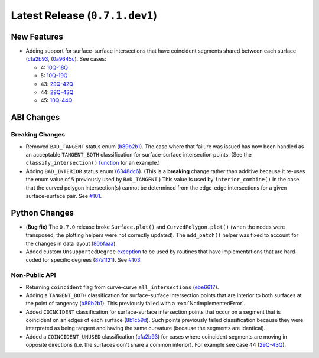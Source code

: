 Latest Release (``0.7.1.dev1``)
===============================

|pypi| |docs|

New Features
------------

-  Adding support for surface-surface intersections that have
   coincident segments shared between each surface
   (`cfa2b93 <https://github.com/dhermes/bezier/commit/cfa2b93792695b87f11ece9da1959013ecf77678>`__,
   (`0a9645c <https://github.com/dhermes/bezier/commit/0a9645c9a3f1df3274677ad3def3d934c590b642>`__).
   See cases:

   -   4: `10Q-18Q <https://github.com/dhermes/bezier/blob/0.7.1/docs/images/surfaces10Q_and_18Q.png>`__
   -   5: `10Q-19Q <https://github.com/dhermes/bezier/blob/0.7.1/docs/images/surfaces10Q_and_19Q.png>`__
   -   43: `29Q-42Q <https://github.com/dhermes/bezier/blob/0.7.1/docs/images/surfaces29Q_and_42Q.png>`__
   -   44: `29Q-43Q <https://github.com/dhermes/bezier/blob/0.7.1/docs/images/surfaces29Q_and_43Q.png>`__
   -   45: `10Q-44Q <https://github.com/dhermes/bezier/blob/0.7.1/docs/images/surfaces10Q_and_44Q.png>`__


ABI Changes
-----------

Breaking Changes
~~~~~~~~~~~~~~~~

-  Removed ``BAD_TANGENT`` status enum
   (`b89b2b1 <https://github.com/dhermes/bezier/commit/b89b2b1de1726cdc9f508bd761f4c20e7d655321>`__).
   The case where that failure was issued has now been handled as an acceptable
   ``TANGENT_BOTH`` classification for surface-surface intersection points.
   (See the ``classify_intersection()``
   `function <http://bezier.readthedocs.io/en/0.7.1/algorithm-helpers.html#bezier._surface_helpers.classify_intersection>`__
   for an example.)
-  Adding ``BAD_INTERIOR`` status enum
   (`6348dc6 <https://github.com/dhermes/bezier/commit/6348dc63b5d11453fa8312997429448bbdad0a3f>`__).
   (This is a **breaking** change rather than additive because it re-uses
   the enum value of ``5`` previously used by ``BAD_TANGENT``.) This
   value is used by ``interior_combine()`` in the case that the
   curved polygon intersection(s) cannot be determined from the edge-edge
   intersections for a given surface-surface pair. See
   `#101 <https://github.com/dhermes/bezier/issues/101>`__.

Python Changes
--------------

-  (**Bug fix**) The ``0.7.0`` release broke ``Surface.plot()`` and
   ``CurvedPolygon.plot()`` (when the nodes were transposed, the plotting
   helpers were not correctly updated). The ``add_patch()`` helper was
   fixed to account for the changes in data layout
   (`80bfaaa <https://github.com/dhermes/bezier/commit/80bfaaa74219f9053585aa8970131018baa516d1>`__).
-  Added custom ``UnsupportedDegree``
   `exception <http://bezier.readthedocs.io/en/0.7.1/reference/bezier.html#bezier.UnsupportedDegree>`__
   to be used by routines that have implementations that are hard-coded for
   specific degrees
   (`87a1f21 <https://github.com/dhermes/bezier/commit/87a1f2171f6b810516544ff1691856d7fadfa12f>`__).
   See `#103 <https://github.com/dhermes/bezier/issues/103>`__.

Non-Public API
~~~~~~~~~~~~~~

-  Returning ``coincident`` flag from curve-curve ``all_intersections``
   (`ebe6617 <https://github.com/dhermes/bezier/commit/ebe66178d0ab6f359ba206ded7b5d629d849955c>`__).
-  Adding a ``TANGENT_BOTH`` classification for surface-surface intersection
   points that are interior to both surfaces at the point of tangency
   (`b89b2b1 <https://github.com/dhermes/bezier/commit/b89b2b1de1726cdc9f508bd761f4c20e7d655321>`__).
   This previously failed with a :exc:`NotImplementedError`.
-  Added ``COINCIDENT`` classification for surface-surface intersection
   points that occur on a segment that is coincident on an edges of each
   surface
   (`8b1c59d <https://github.com/dhermes/bezier/commit/8b1c59d2b48281d38275af6c5b6e11c1699b92c6>`__).
   Such points previously failed classification because they were interpreted
   as being tangent and having the same curvature (because the segments
   are identical).
-  Added a ``COINCIDENT_UNUSED`` classification
   (`cfa2b93 <https://github.com/dhermes/bezier/commit/cfa2b93792695b87f11ece9da1959013ecf77678>`__)
   for cases where coincident segments are moving in opposite directions (i.e.
   the surfaces don't share a common interior). For example see case 44
   (`29Q-43Q <https://github.com/dhermes/bezier/blob/0.7.1/docs/images/surfaces29Q_and_43Q.png>`__).

.. |pypi| image:: https://img.shields.io/pypi/v/bezier/0.7.1.svg
   :target: https://pypi.org/project/bezier/0.7.1/
   :alt: PyPI link to release 0.7.1
.. |docs| image:: https://readthedocs.org/projects/bezier/badge/?version=0.7.1
   :target: https://bezier.readthedocs.io/en/0.7.1/
   :alt: Documentation for release 0.7.1
